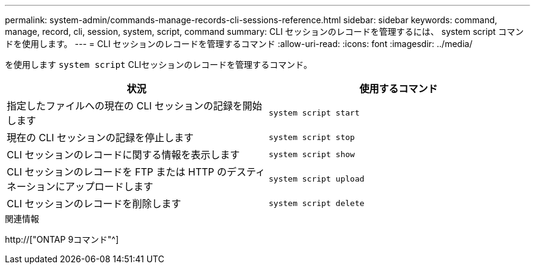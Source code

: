 ---
permalink: system-admin/commands-manage-records-cli-sessions-reference.html 
sidebar: sidebar 
keywords: command, manage, record, cli, session, system, script, command 
summary: CLI セッションのレコードを管理するには、 system script コマンドを使用します。 
---
= CLI セッションのレコードを管理するコマンド
:allow-uri-read: 
:icons: font
:imagesdir: ../media/


[role="lead"]
を使用します `system script` CLIセッションのレコードを管理するコマンド。

|===
| 状況 | 使用するコマンド 


 a| 
指定したファイルへの現在の CLI セッションの記録を開始します
 a| 
`system script start`



 a| 
現在の CLI セッションの記録を停止します
 a| 
`system script stop`



 a| 
CLI セッションのレコードに関する情報を表示します
 a| 
`system script show`



 a| 
CLI セッションのレコードを FTP または HTTP のデスティネーションにアップロードします
 a| 
`system script upload`



 a| 
CLI セッションのレコードを削除します
 a| 
`system script delete`

|===
.関連情報
http://["ONTAP 9コマンド"^]
